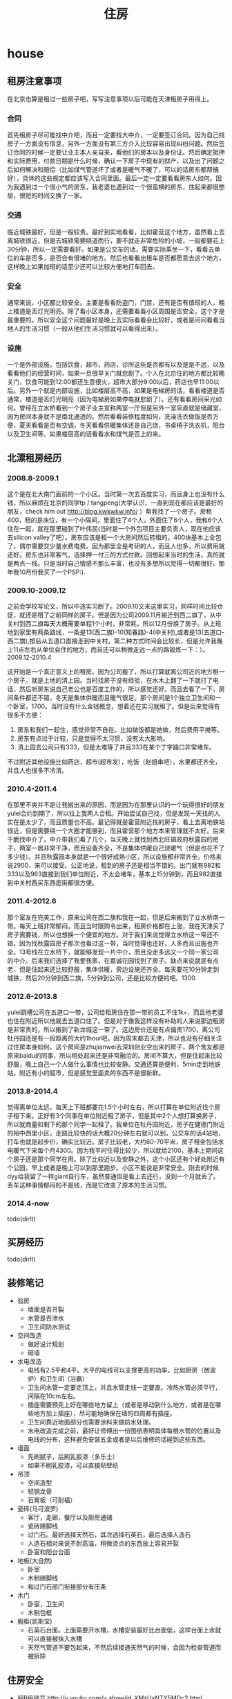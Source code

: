 * house
#+TITLE: 住房

** 租房注意事项
在北京也算是租过一些房子吧，写写注意事项以后可能在天津租房子用得上。

*** 合同
首先租房子尽可能找中介吧，而且一定要找大中介，一定要签订合同。因为自己找房子一方面没有信息，另外一方面没有第三方介入比较容易出现纠纷问题。然后签订合同的时候一定要让业主本人亲自来，看他们的房本以及身份证。然后确定抵押和实际费用，付款日期是什么时候，确认一下房子中现有的财产，以及出了问题之后如何解决和赔偿（比如煤气管道坏了或者是暖气不暖了，可以的话房东都帮搞好），具体的这些规定都应该写入合同里面。最后一定一定要看看房东人如何。因为我遇到过一个很小气的房东，我老婆也遇到过一个很蛮横的房东，住起来都很憋屈，很短的时间又换了一家。

*** 交通
临近城铁最好，但是一般较贵。最好到实地看看，比如霍营这个地方，虽然看上去离城铁很近，但是去城铁需要绕道而行，要不就走非常危险的小坡，一般都要花上30分钟，所以一定需要看好。如果是公交车的话，需要实际乘坐一下，看看去单位的车是否多，是否会有很堵的地方。然后也看看出租车是否都愿意去这个地方，这样晚上如果加班的话至少还可以比较方便地打车回去。

*** 安全
通常来说，小区都比较安全。主要是看看防盗门，门禁，还有是否有值班的人，晚上楼道是否灯光明亮。除了看小区本身，还需要看看小区周围是否安全，这个才是最重要的。所以安全这个问题最好是晚上去实际看看会比较好，或者是问问看看当地人的生活习惯（一般从他们生活习惯就可以看得出来）。

*** 设施
一个是外部设施，包括饮食，超市，药店，诊所这些是否都有以及是是不远，以及看看他们的经营时间，如果一旦很早关门就悲剧了。个人在北京住的地方都比较晚关门，饮食可能到12:00都还生意很火，超市大部分9:00以后，药店也早11:00以后。另外一个就是内部设施，比如楼层高不高，如果是电梯房的话，看看楼道是否通常，楼道是否灯光明亮（因为电梯房如果停电就悲剧了）。还有看看房间采光如何，曾经在立水桥看到一个房子业主宣称两室一厅但是另外一室简直就是储藏室，因为房间本身就不是南北通透的。然后看看装修程度如何，洗澡洗衣做饭是否方便，夏天看看是否有空调，冬天看看供暖集体还是自己烧，书桌椅子洗衣机，阳台以及卫生间等。如果楼层高的话看看水和煤气是否上的来。

** 北漂租房经历
*** 2008.8-2009.1
这个是在北大南门面前的一个小区。当时第一次去百度实习，而且身上也没有什么钱，所以麻烦在北京的同学tp / tangpeng(大学认识，一直到现在都应该是最好的朋友，check him out http://blog.kwkwkw.info/ ）帮我找了一个房子。房租400，租的是床位，有一个小隔间，里面住了4个人，外面住了6个人，我和6个人住在一起，就在那里碰到了叶伟民(当时是一个外包项目主要负责人，现在他应该去silicon valley了吧）。房东应该是租一个大房间然后转租的。400块基本上全包了，偶尔需要交少量水费电费。因为那里全是考研的人，而且人也多，所以费用就还好。房东也非常客气，选择押一付三的方式付款。回想起来当时的生活，真的就是两点一线。只是当时自己情感不那么丰富，也没有多想所以觉得一切都很好。那年我10月份我买了一个PSP:).

*** 2009.10-2009.12
之前会学校写论文，所以中途实习断了。2009.10又来这里实习，同样时间比较仓促，就还是租了之前同样的房子。但是因为公司2009.11月搬迁到西二旗了，从中关村到西二旗每天大概需要单程1个小时，非常耗，所以12月份换了房子。从上班地到家里有两条路线，一条是13(西二旗)-10(知春路)-4(中关村),或者是13(五道口-西二旗),按后从五道口直接走到中关村。第二种方式时间会比较长，但是允许我晚上11点左右从单位会住的地方，而且还可以稍微走远一点的路锻炼一下：）。
2009.12-2010.4

这开始是一个真正意义上的租房。因为公司搬了，所以打算就离公司近的地方租一个房子。就是上地的清上园。当时找房子没有经验，在水木上翻了一下就打了电话，然后听房东说自己老公也是百度工作的，所以感觉还好。而且去看了一下，房间条件都还不错，冬天是集体供暖而且暖气很足。那个房间是1个独立卫生间和一个卧室，1700。当时没有什么金钱概念，想着还在实习就租了。但是后来觉得有很多不方便：
   1. 房东和我们一起住，感觉非常不自在。比如做饭都是她做，然后费用平摊等。
   2. 房东有点过于计较，只是觉得不太习惯，没有太大影响。
   3. 清上园去公司只有333，但是太难等了并且333在某个丁字路口非常堵车。 
不过附近其他设施比如药店，超市(超市发），吃饭（赵姐串吧），水果都还齐全，并且人也很多不冷清。

*** 2010.4-2011.4
在那里不爽并不是让我搬出来的原因，而是因为在那里认识的一个玩得很好的朋友yulei合约到期了，所以拉上我两人合租。开始尝试自己找，但是发现一天找的人实在是太少了，而且质量也不高。最记得就是霍营附近找的房子，看上去离地铁站很近，但是需要绕一个大圈才能够到，而且霍营那个地方本来管理就不太好。后来干脆找中介了，中介带我们看了几个，当天晚上就找到西北旺镇政府秋露园的房子，两室一居非常干净，而且设备齐全，不是集体供暖自己烧暖气（但是也花不了多少钱）。并且秋露园本身就是一个很好成熟小区，所以设施都非常齐全。价格来说2900，来可以接受。公正地说，租到的房子还是相当不错的。出门就有982和333以及963直接到我们单位附近，不太会堵车，基本上15分钟到，而且982直接到中关村西买东西逛街都很方便。

*** 2011.4-2012.6
那个室友在完美工作，原来公司在西二旗和我在一起，但是后来搬到了立水桥南一带。每天上班非常郁闷。而且当时限购令出来，租房价格都在上涨，我在天津买了房子需要钱，所以也想换一个便宜的地方。对于我们来说觉得立水桥这一带还不错，因为找秋露园房子那次也看过这一带，当时觉得也还好，人多而且设施也齐全。13号线在立水桥下，就能够发现一片中介，而且没走多远又一个同一家公司的中介。后来我们选择了我爱我家，在嘉诚花园找到了房子。缺点来说就是有点老，但是住起来还比较舒服，集体供暖，旁边设施还齐全。每天要花10分钟走到城铁，然后20分钟到西二旗，5分钟到公司，还是比较方便的吧。1300.

*** 2012.6-2013.8
yulei跳槽公司在五道口一带，公司给租房住在那一带的员工不住1k+，而且他老婆也住在附近所以他就去五道口住了。但是对于像我这样没有补助的人来说那边租房是非常贵的，所以搬到了新龙城这一带了。这边房价还是有点偏贵1700，离公司牡丹园还是有一段距离的大约1hour吧。因为周末都去天津，所以也没有仔细关注过住房本身如何。这个房间是zhujianwei去深圳创业空出来的房子，两个舍友都是原来baidu的同事，所以相处起来还是非常融洽的。房间不算大，但是住起来比较舒服，晚上自己一个人做什么事情也比较安静。交通还算是便利，5min走到地铁站。附近有小的超市，但是感觉里面卖的东西不是很新鲜。

*** 2013.8-2014.4
觉得离单位太远，每天上下班都要花1.5个小时左右，所以打算在单位附近找个房子租下来。正好有3个同事在单位附近租了房子，但是其中2个人想打算换房子，所以就商量和剩下的那个同学一起租了。我单位在牡丹园附近，房子在健德门附近的裕中西里小区，走路比较快的话大概20分钟左右就可以到，公交车的话4站地，打车也就是起步价，确实比较近。房子比较老，大约60-70平米，房子租金包括水电暖气下来每个月4300。因为我平时住得比较少，所以就给2100，基本上期间这个房子还是那个同学在用。除了比较近以及安静之外，这个小区还有个好处附近有个公园，早上或者是晚上可以到那里跑步。小区不能说是非常安全。刚去的时候dyy给我留了一样giant自行车，虽然普通但是看上去还行，没到一个月就丢了。丢车这种事情郁闷的不是钱，而是它改变了原本的生活习惯。

*** 2014.4-now
todo(dirlt)

** 买房经历
todo(dirlt)

** 装修笔记
   - 验房
     - 墙面是否开裂
     - 水管是否渗水
     - 卫生间防水测试
   - 空间改造
     - 做好设计规划
     - 砸墙
   - 水电改造
     - 电线有2.5平和4平。大平的电线可以支撑更高的功率，比如厨房（微波炉）和卫生间（浴霸）
     - 卫生间水管一定要走顶上，并且水管走线一定要直。冷热水管必须平行，间隔在10cm左右。
     - 插座需要预先上好在哪些地方留上（或者是移动到什么地方，或者是在哪些地方加上插座），尽可能地确保在墙的四周都有插座。
     - 卫生间靠近地面部分也需要涂料来做防水处理。
     - 水电改造完成之前，最好让师傅出一份图纸表明具体每根水管的位置以及电线的分布，这样避免安装五金或者是以后维修的话碰到这些东西。
   - 墙面
     - 先刷腻子，后刷乳胶漆（多乐士）
     - 如果不刷乳胶漆，可以直接贴壁纸
   - 吊顶
     - 空间造型
     - 轻钢龙骨
     - 石膏板（可耐福）
   - 瓷砖(马可波罗)
     - 客厅，走廊，餐厅以及厨房通铺
     - 瓷砖踢脚线
     - 过门石。最好选择天然石，其次选择石英石，最后选择人造石
     - 人造石相对来说不耐高温，稍微烫点的东西放上容易开裂
     - 卧室和阳台台面
   - 地板(大自然)
     - 卧室
     - 木制踢脚线
     - 和过门石部门衔接部分有压条
   - 木门
     - 卧室，卫生间
     - 木制包框
   - 橱柜(凯斯宝)
     - 石英石台面。上面需要开水槽，水槽安装最好比台面低，这样台面上水就可以直接被抹入水槽
     - 天然气管道不要包起来，不然后续接通天然气的时候，会因为检查管道而被拆除

** 住房安全
   - 超B级锁芯 http://v.youku.com/v_show/id_XMzUxNTY5MDc2.html
     - 判断锁芯是否容易开启，可以原装钥匙插到一半，稍微旋转看是否可以推进去。
     - 如果可以顺利推进的话那么说明没有着力点，比较难以开启。
     - 如果推不动的话，那么外部借助外力可以强制推进去就可以开启。
     - 需要自己手动测量超B级锁芯参数 http://item.jd.com/1042460607.html
     - 锁体插销和锁芯独立。有独立插销的话即使锁芯被打开依然无法进入。
     - 挂锁锁体需要实心才能相对比较难剪。
   - 猫眼防护器（如果每次出去可以反锁门的话应该就不需要）
   - 电子报警系统
     - 门磁 *note(dirlt):感觉不会特别方便*
     - 红外传感器（幕帘，广角，吸顶）

** 办理产权证
物业会给出一张清单需要携带哪些东西，然后自己去房管局办理，过程比较简单。但是需要注意下面三点：
   - 一定确保带好所有材料，东西什么的都提前复印好。
   - 一定确保物业提供的材料都盖好了章，不要漏盖。
   - 如果是外地户口的话一定需要看好还需要携带哪些附加材料。

